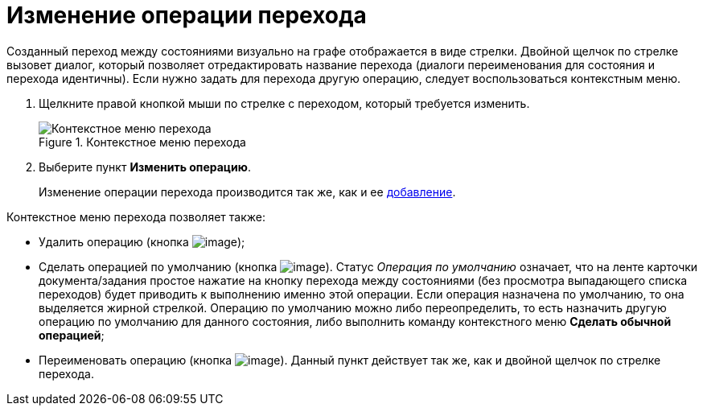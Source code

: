 = Изменение операции перехода

Созданный переход между состояниями визуально на графе отображается в виде стрелки. Двойной щелчок по стрелке вызовет диалог, который позволяет отредактировать название перехода (диалоги переименования для состояния и перехода идентичны). Если нужно задать для перехода другую операцию, следует воспользоваться контекстным меню.

. Щелкните правой кнопкой мыши по стрелке с переходом, который требуется изменить.
+
.Контекстное меню перехода
image::state_Transition_context_menu.png[Контекстное меню перехода]
. Выберите пункт *Изменить операцию*.
+
Изменение операции перехода производится так же, как и ее xref:state_TransitionOperation_add.adoc[добавление].

Контекстное меню перехода позволяет также:

* Удалить операцию (кнопка image:buttons/state_delete_red_x.png[image]);
* Сделать операцией по умолчанию (кнопка image:buttons/state_default.png[image]). Статус _Операция по умолчанию_ означает, что на ленте карточки документа/задания простое нажатие на кнопку перехода между состояниями (без просмотра выпадающего списка переходов) будет приводить к выполнению именно этой операции. Если операция назначена по умолчанию, то она выделяется жирной стрелкой. Операцию по умолчанию можно либо переопределить, то есть назначить другую операцию по умолчанию для данного состояния, либо выполнить команду контекстного меню *Сделать обычной операцией*;
* Переименовать операцию (кнопка image:buttons/state_Change.png[image]). Данный пункт действует так же, как и двойной щелчок по стрелке перехода.
